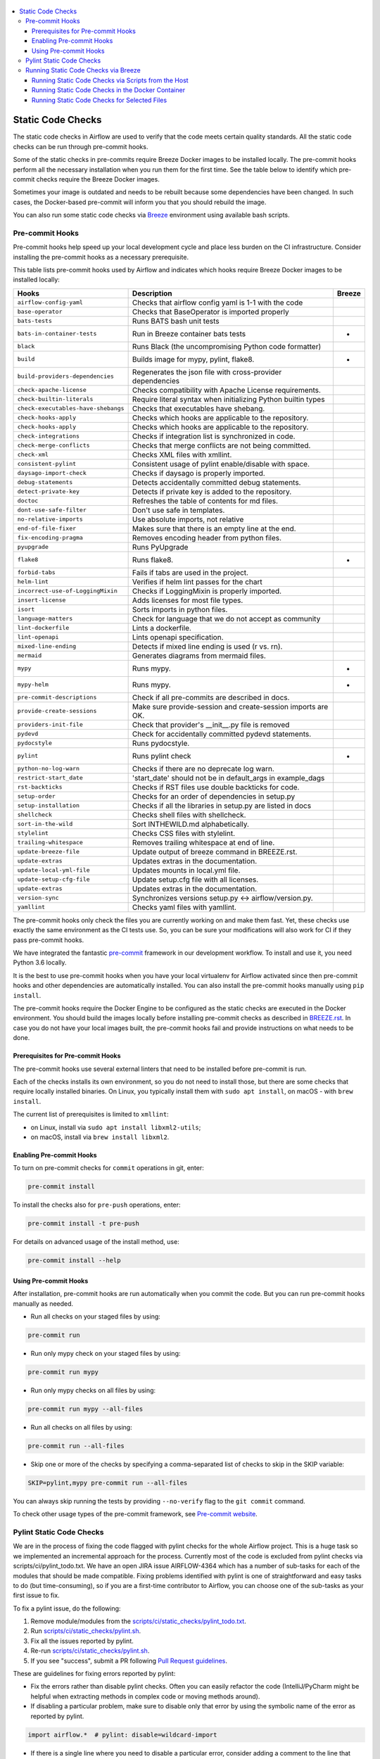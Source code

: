  .. Licensed to the Apache Software Foundation (ASF) under one
    or more contributor license agreements.  See the NOTICE file
    distributed with this work for additional information
    regarding copyright ownership.  The ASF licenses this file
    to you under the Apache License, Version 2.0 (the
    "License"); you may not use this file except in compliance
    with the License.  You may obtain a copy of the License at

 ..   http://www.apache.org/licenses/LICENSE-2.0

 .. Unless required by applicable law or agreed to in writing,
    software distributed under the License is distributed on an
    "AS IS" BASIS, WITHOUT WARRANTIES OR CONDITIONS OF ANY
    KIND, either express or implied.  See the License for the
    specific language governing permissions and limitations
    under the License.

.. contents:: :local:

Static Code Checks
==================

The static code checks in Airflow are used to verify that the code meets certain quality standards.
All the static code checks can be run through pre-commit hooks.

Some of the static checks in pre-commits require Breeze Docker images to be installed locally.
The pre-commit hooks perform all the necessary installation when you run them
for the first time. See the table below to identify which pre-commit checks require the Breeze Docker images.

Sometimes your image is outdated and needs to be rebuilt because some dependencies have been changed.
In such cases, the Docker-based pre-commit will inform you that you should rebuild the image.

You can also run some static code checks via `Breeze <BREEZE.rst#aout-airflow-breeze>`_ environment
using available bash scripts.

Pre-commit Hooks
----------------

Pre-commit hooks help speed up your local development cycle and place less burden on the CI infrastructure.
Consider installing the pre-commit hooks as a necessary prerequisite.


This table lists pre-commit hooks used by Airflow and indicates which hooks
require Breeze Docker images to be installed locally:

=================================== ================================================================ ============
**Hooks**                             **Description**                                                 **Breeze**
=================================== ================================================================ ============
``airflow-config-yaml``               Checks that airflow config yaml is 1-1 with the code
----------------------------------- ---------------------------------------------------------------- ------------
``base-operator``                     Checks that BaseOperator is imported properly
----------------------------------- ---------------------------------------------------------------- ------------
``bats-tests``                        Runs BATS bash unit tests
----------------------------------- ---------------------------------------------------------------- ------------
``bats-in-container-tests``           Run in Breeze container bats tests                                   *
----------------------------------- ---------------------------------------------------------------- ------------
``black``                             Runs Black (the uncompromising Python code formatter)
----------------------------------- ---------------------------------------------------------------- ------------
``build``                             Builds image for mypy, pylint, flake8.                               *
----------------------------------- ---------------------------------------------------------------- ------------
``build-providers-dependencies``      Regenerates the json file with cross-provider dependencies
----------------------------------- ---------------------------------------------------------------- ------------
``check-apache-license``              Checks compatibility with Apache License requirements.
----------------------------------- ---------------------------------------------------------------- ------------
``check-builtin-literals``            Require literal syntax when initializing Python builtin types
----------------------------------- ---------------------------------------------------------------- ------------
``check-executables-have-shebangs``   Checks that executables have shebang.
----------------------------------- ---------------------------------------------------------------- ------------
``check-hooks-apply``                 Checks which hooks are applicable to the repository.
----------------------------------- ---------------------------------------------------------------- ------------
``check-hooks-apply``                 Checks which hooks are applicable to the repository.
----------------------------------- ---------------------------------------------------------------- ------------
``check-integrations``                Checks if integration list is synchronized in code.
----------------------------------- ---------------------------------------------------------------- ------------
``check-merge-conflicts``             Checks that merge conflicts are not being committed.
----------------------------------- ---------------------------------------------------------------- ------------
``check-xml``                         Checks XML files with xmllint.
----------------------------------- ---------------------------------------------------------------- ------------
``consistent-pylint``                 Consistent usage of pylint enable/disable with space.
----------------------------------- ---------------------------------------------------------------- ------------
``daysago-import-check``              Checks if daysago is properly imported.
----------------------------------- ---------------------------------------------------------------- ------------
``debug-statements``                  Detects accidentally committed debug statements.
----------------------------------- ---------------------------------------------------------------- ------------
``detect-private-key``                Detects if private key is added to the repository.
----------------------------------- ---------------------------------------------------------------- ------------
``doctoc``                            Refreshes the table of contents for md files.
----------------------------------- ---------------------------------------------------------------- ------------
``dont-use-safe-filter``              Don't use safe in templates.
----------------------------------- ---------------------------------------------------------------- ------------
``no-relative-imports``               Use absolute imports, not relative
----------------------------------- ---------------------------------------------------------------- ------------
``end-of-file-fixer``                 Makes sure that there is an empty line at the end.
----------------------------------- ---------------------------------------------------------------- ------------
``fix-encoding-pragma``               Removes encoding header from python files.
----------------------------------- ---------------------------------------------------------------- ------------
``pyupgrade``                         Runs PyUpgrade
----------------------------------- ---------------------------------------------------------------- ------------
``flake8``                            Runs flake8.                                                         *
----------------------------------- ---------------------------------------------------------------- ------------
``forbid-tabs``                       Fails if tabs are used in the project.
----------------------------------- ---------------------------------------------------------------- ------------
``helm-lint``                         Verifies if helm lint passes for the chart
----------------------------------- ---------------------------------------------------------------- ------------
``incorrect-use-of-LoggingMixin``     Checks if LoggingMixin is properly imported.
----------------------------------- ---------------------------------------------------------------- ------------
``insert-license``                    Adds licenses for most file types.
----------------------------------- ---------------------------------------------------------------- ------------
``isort``                             Sorts imports in python files.
----------------------------------- ---------------------------------------------------------------- ------------
``language-matters``                  Check for language that we do not accept as community
----------------------------------- ---------------------------------------------------------------- ------------
``lint-dockerfile``                   Lints a dockerfile.
----------------------------------- ---------------------------------------------------------------- ------------
``lint-openapi``                      Lints openapi specification.
----------------------------------- ---------------------------------------------------------------- ------------
``mixed-line-ending``                 Detects if mixed line ending is used (\r vs. \r\n).
----------------------------------- ---------------------------------------------------------------- ------------
``mermaid``                           Generates diagrams from mermaid files.
----------------------------------- ---------------------------------------------------------------- ------------
``mypy``                              Runs mypy.                                                           *
----------------------------------- ---------------------------------------------------------------- ------------
``mypy-helm``                         Runs mypy.                                                           *
----------------------------------- ---------------------------------------------------------------- ------------
``pre-commit-descriptions``           Check if all pre-commits are described in docs.
----------------------------------- ---------------------------------------------------------------- ------------
``provide-create-sessions``           Make sure provide-session and create-session imports are OK.
----------------------------------- ---------------------------------------------------------------- ------------
``providers-init-file``               Check that provider's __init__.py file is removed
----------------------------------- ---------------------------------------------------------------- ------------
``pydevd``                            Check for accidentally committed pydevd statements.
----------------------------------- ---------------------------------------------------------------- ------------
``pydocstyle``                        Runs pydocstyle.
----------------------------------- ---------------------------------------------------------------- ------------
``pylint``                            Runs pylint check                                                    *
----------------------------------- ---------------------------------------------------------------- ------------
``python-no-log-warn``                Checks if there are no deprecate log warn.
----------------------------------- ---------------------------------------------------------------- ------------
``restrict-start_date``               'start_date' should not be in default_args in example_dags
----------------------------------- ---------------------------------------------------------------- ------------
``rst-backticks``                     Checks if RST files use double backticks for code.
----------------------------------- ---------------------------------------------------------------- ------------
``setup-order``                       Checks for an order of dependencies in setup.py
----------------------------------- ---------------------------------------------------------------- ------------
``setup-installation``                Checks if all the libraries in setup.py are listed in docs
----------------------------------- ---------------------------------------------------------------- ------------
``shellcheck``                        Checks shell files with shellcheck.
----------------------------------- ---------------------------------------------------------------- ------------
``sort-in-the-wild``                  Sort INTHEWILD.md alphabetically.
----------------------------------- ---------------------------------------------------------------- ------------
``stylelint``                         Checks CSS files with stylelint.
----------------------------------- ---------------------------------------------------------------- ------------
``trailing-whitespace``               Removes trailing whitespace at end of line.
----------------------------------- ---------------------------------------------------------------- ------------
``update-breeze-file``                Update output of breeze command in BREEZE.rst.
----------------------------------- ---------------------------------------------------------------- ------------
``update-extras``                     Updates extras in the documentation.
----------------------------------- ---------------------------------------------------------------- ------------
``update-local-yml-file``             Updates mounts in local.yml file.
----------------------------------- ---------------------------------------------------------------- ------------
``update-setup-cfg-file``             Update setup.cfg file with all licenses.
----------------------------------- ---------------------------------------------------------------- ------------
``update-extras``                     Updates extras in the documentation.
----------------------------------- ---------------------------------------------------------------- ------------
``version-sync``                      Synchronizes versions setup.py <-> airflow/version.py.
----------------------------------- ---------------------------------------------------------------- ------------
``yamllint``                          Checks yaml files with yamllint.
=================================== ================================================================ ============

The pre-commit hooks only check the files you are currently working on and make
them fast. Yet, these checks use exactly the same environment as the CI tests
use. So, you can be sure your modifications will also work for CI if they pass
pre-commit hooks.

We have integrated the fantastic `pre-commit <https://pre-commit.com>`__ framework
in our development workflow. To install and use it, you need Python 3.6 locally.

It is the best to use pre-commit hooks when you have your local virtualenv for
Airflow activated since then pre-commit hooks and other dependencies are
automatically installed. You can also install the pre-commit hooks manually
using ``pip install``.

The pre-commit hooks require the Docker Engine to be configured as the static
checks are executed in the Docker environment. You should build the images
locally before installing pre-commit checks as described in `BREEZE.rst <BREEZE.rst>`__.
In case you do not have your local images built, the
pre-commit hooks fail and provide instructions on what needs to be done.

Prerequisites for Pre-commit Hooks
..................................

The pre-commit hooks use several external linters that need to be installed before pre-commit is run.

Each of the checks installs its own environment, so you do not need to install those, but there are some
checks that require locally installed binaries. On Linux, you typically install
them with ``sudo apt install``, on macOS - with ``brew install``.

The current list of prerequisites is limited to ``xmllint``:

- on Linux, install via ``sudo apt install libxml2-utils``;

- on macOS, install via ``brew install libxml2``.

Enabling Pre-commit Hooks
.........................

To turn on pre-commit checks for ``commit`` operations in git, enter:

.. code-block:: bash

    pre-commit install


To install the checks also for ``pre-push`` operations, enter:

.. code-block:: bash

    pre-commit install -t pre-push


For details on advanced usage of the install method, use:

.. code-block:: bash

   pre-commit install --help


Using Pre-commit Hooks
......................

After installation, pre-commit hooks are run automatically when you commit the
code. But you can run pre-commit hooks manually as needed.

-   Run all checks on your staged files by using:

.. code-block:: bash

    pre-commit run


-   Run only mypy check on your staged files by using:

.. code-block:: bash

    pre-commit run mypy


-   Run only mypy checks on all files by using:

.. code-block:: bash

    pre-commit run mypy --all-files


-   Run all checks on all files by using:

.. code-block:: bash

    pre-commit run --all-files


-   Skip one or more of the checks by specifying a comma-separated list of
    checks to skip in the SKIP variable:

.. code-block:: bash

    SKIP=pylint,mypy pre-commit run --all-files


You can always skip running the tests by providing ``--no-verify`` flag to the
``git commit`` command.

To check other usage types of the pre-commit framework, see `Pre-commit website <https://pre-commit.com/>`__.

Pylint Static Code Checks
-------------------------

We are in the process of fixing the code flagged with pylint checks for the whole Airflow project.
This is a huge task so we implemented an incremental approach for the process.
Currently most of the code is excluded from pylint checks via scripts/ci/pylint_todo.txt.
We have an open JIRA issue AIRFLOW-4364 which has a number of sub-tasks for each of
the modules that should be made compatible. Fixing problems identified with pylint is one of
straightforward and easy tasks to do (but time-consuming), so if you are a first-time
contributor to Airflow, you can choose one of the sub-tasks as your first issue to fix.

To fix a pylint issue, do the following:

1.  Remove module/modules from the
    `scripts/ci/static_checks/pylint_todo.txt <scripts/ci/pylint_todo.txt>`__.

2.  Run `<scripts/ci/static_checks/pylint.sh>`__.

3.  Fix all the issues reported by pylint.

4.  Re-run `<scripts/ci/static_checks/pylint.sh>`__.

5.  If you see "success", submit a PR following
    `Pull Request guidelines <#pull-request-guidelines>`__.


These are guidelines for fixing errors reported by pylint:

-   Fix the errors rather than disable pylint checks. Often you can easily
    refactor the code (IntelliJ/PyCharm might be helpful when extracting methods
    in complex code or moving methods around).

-   If disabling a particular problem, make sure to disable only that error by
    using the symbolic name of the error as reported by pylint.

.. code-block:: python

    import airflow.*  # pylint: disable=wildcard-import


-   If there is a single line where you need to disable a particular error,
    consider adding a comment to the line that causes the problem. For example:

.. code-block:: python

    def  MakeSummary(pcoll, metric_fn, metric_keys): # pylint: disable=invalid-name


-   For multiple lines/block of code, to disable an error, you can surround the
    block with ``pylint:disable/pylint:enable`` comment lines. For example:

.. code-block:: python

    # pylint: disable=too-few-public-methods
    class  LoginForm(Form):
        """Form for the user"""
        username = StringField('Username', [InputRequired()])
        password = PasswordField('Password', [InputRequired()])
    # pylint: enable=too-few-public-methods


Running Static Code Checks via Breeze
-------------------------------------

The static code checks can be launched using the Breeze environment.

You run the static code checks via ``./breeze static-check`` or commands.

Note that it may take a lot of time to run checks for all files with pylint on macOS due to a slow
filesystem for macOS Docker. As a workaround, you can add their arguments after ``--`` as extra arguments.
For example ``--files`` flag. By default those checks are run only on the files you've changed in your
commit, but you can also add ``-- --all-files`` flag to run check on all files.

You can see the list of available static checks either via ``--help`` flag or by using the autocomplete
option. Note that the ``all`` static check runs all configured static checks. Also since pylint tests take
a lot of time, you can run a special ``all-but-pylint`` check that skips pylint checks.

Run the ``mypy`` check for the currently staged changes:

.. code-block:: bash

     ./breeze static-check mypy

Run the ``mypy`` check for all files:

.. code-block:: bash

     ./breeze static-check mypy -- --all-files

Run the ``flake8`` check for the ``tests.core.py`` file with verbose output:

.. code-block:: bash

     ./breeze static-check flake8 -- --files tests/core.py --verbose

Run the ``flake8`` check for the ``tests.core`` package with verbose output:

.. code-block:: bash

     ./breeze static-check mypy -- --files tests/hooks/test_druid_hook.py

Run all tests for the currently staged files:

.. code-block:: bash

     ./breeze static-check all

Run all tests for all files:

.. code-block:: bash

     ./breeze static-check all -- --all-files

Run all tests but pylint for all files:

.. code-block:: bash

     ./breeze static-check all-but-pylint --all-files

Run pylint checks for all changed files:

.. code-block:: bash

     ./breeze static-check pylint

Run pylint checks for selected files:

.. code-block:: bash

     ./breeze static-check pylint -- --files airflow/configuration.py


Run pylint checks for all files:

.. code-block:: bash

     ./breeze static-check pylint -- --all-files


The ``license`` check is run via a separate script and a separate Docker image containing the
Apache RAT verification tool that checks for Apache-compatibility of licenses within the codebase.
It does not take pre-commit parameters as extra arguments.

.. code-block:: bash

     ./breeze static-check licenses

Running Static Code Checks via Scripts from the Host
....................................................

You can trigger the static checks from the host environment, without entering the Docker container. To do
this, run the following scripts:

* `<scripts/ci/docs/ci_docs.sh>`_ - checks that documentation can be built without warnings.
* `<scripts/ci/static_checks/check_license.sh>`_ - checks the licenses.
* `<scripts/ci/static_checks/flake8.sh>`_ - runs Flake8 source code style enforcement tool.
* `<scripts/ci/static_checks/lint_dockerfile.sh>`_ - runs lint checker for the dockerfiles.
* `<scripts/ci/static_checks/mypy.sh>`_ - runs a check for mypy type annotation consistency.
* `<scripts/ci/static_checks/pylint.sh>`_ - runs pylint static code checker.

The scripts may ask you to rebuild the images, if needed.

You can force rebuilding the images by deleting the ``.build`` directory. This directory keeps cached
information about the images already built and you can safely delete it if you want to start from scratch.

After documentation is built, the HTML results are available in the ``docs/_build/html``
folder. This folder is mounted from the host so you can access those files on your host as well.

Running Static Code Checks in the Docker Container
..................................................

If you are already in the Breeze Docker environment (by running the ``./breeze`` command),
you can also run the same static checks via run_scripts:

* Mypy: ``./scripts/in_container/run_mypy.sh airflow tests``
* Pylint: ``./scripts/in_container/run_pylint.sh``
* Flake8: ``./scripts/in_container/run_flake8.sh``
* License check: ``./scripts/in_container/run_check_licence.sh``
* Documentation: ``./scripts/in_container/run_docs_build.sh``

Running Static Code Checks for Selected Files
.............................................

In all static check scripts, both in the container and host versions, you can also pass a module/file path as
parameters of the scripts to only check selected modules or files. For example:

In the Docker container:

.. code-block::

  ./scripts/in_container/run_pylint.sh ./airflow/example_dags/

or

.. code-block::

  ./scripts/in_container/run_pylint.sh ./airflow/example_dags/test_utils.py

On the host:

.. code-block::

  ./scripts/ci/static_checks/pylint.sh ./airflow/example_dags/

.. code-block::

  ./scripts/ci/static_checks/pylint.sh ./airflow/example_dags/test_utils.py
